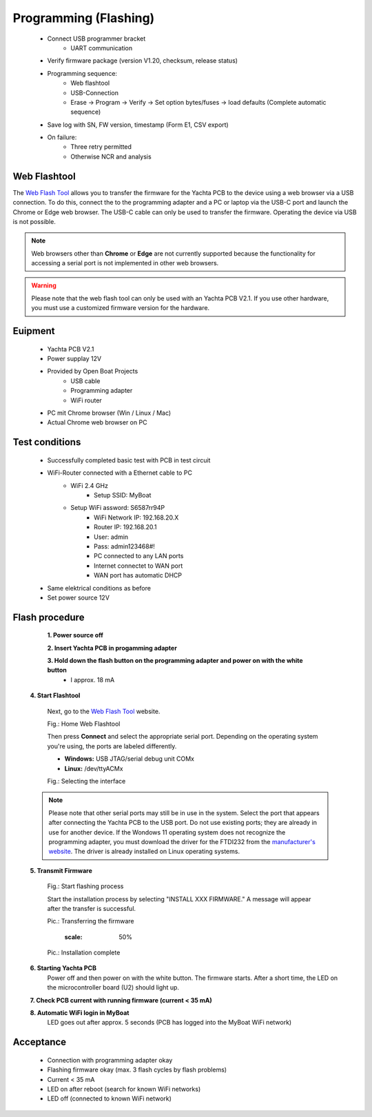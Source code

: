 Programming (Flashing)
======================

	* Connect USB programmer bracket
		* UART communication
	* Verify firmware package (version V1.20, checksum, release status)
	* Programming sequence:
		* Web flashtool
		* USB-Connection
		* Erase → Program → Verify → Set option bytes/fuses → load defaults (Complete automatic sequence)
	* Save log with SN, FW version, timestamp (Form E1, CSV export)
	* On failure:
		* Three retry permitted
		* Otherwise NCR and analysis

Web Flashtool
-------------

The `Web Flash Tool`_ allows you to transfer the firmware for the Yachta PCB to the device using a web browser via a USB connection. To do this, connect the to the programming adapter and a PC or laptop via the USB-C port and launch the Chrome or Edge web browser. The USB-C cable can only be used to transfer the firmware. Operating the device via USB is not possible.

.. _Web Flash Tool: https://norbert-walter.github.io/Windsensor_Yachta/flash_tool/esp_flash_tool.html

.. note::
	Web browsers other than **Chrome** or **Edge** are not currently supported because the functionality for accessing a serial port is not implemented in other web browsers.
	
.. warning::
	Please note that the web flash tool can only be used with an Yachta PCB V2.1. If you use other hardware, you must use a customized firmware version for the hardware.
	
Euipment
--------

	* Yachta PCB V2.1
	* Power supplay 12V
	* Provided by Open Boat Projects
		* USB cable
		* Programming adapter
		* WiFi router
	* PC mit Chrome browser (Win / Linux / Mac)
	* Actual Chrome web browser on PC

	
Test conditions
---------------

    * Successfully completed basic test with PCB in test circuit
    * WiFi-Router connected with a Ethernet cable to PC
        * WiFi 2.4 GHz
		* Setup SSID: MyBoat
        * Setup WiFi assword: S6587rr94P
		* WiFi Network IP: 192.168.20.X
		* Router IP: 192.168.20.1
		* User: admin
		* Pass: admin123468#!
		* PC connected to any LAN ports
		* Internet connectet to WAN port
		* WAN port has automatic DHCP
    * Same elektrical conditions as before
    * Set power source 12V
    
Flash procedure
---------------    

	**1. Power source off**
    
	**2. Insert Yachta PCB in progamming adapter**
	
	**3. Hold down the flash button on the programming adapter and power on with the white button**
		* I approx. 18 mA
    
    **4. Start Flashtool**

	    Next, go to the `Web Flash Tool`_ website.
	    
	    .. image:: ../pics/Web_Flashtool_1.png
	       :scale: 50%
	    Fig.: Home Web Flashtool

	    Then press **Connect** and select the appropriate serial port. Depending on the operating system you're using, the ports are labeled differently.

	    * **Windows:** USB JTAG/serial debug unit COMx
	    * **Linux:** /dev/ttyACMx

	    .. image:: ../pics/Connect.png
	       :scale: 50%
	    Fig.: Selecting the interface

    .. note::
	    Please note that other serial ports may still be in use in the system. Select the port that appears after connecting the Yachta PCB to the USB port. Do not use existing ports; they are already in use for another device. If the Wondows 11 operating system does not recognize the programming adapter, you must download the driver for the FTDI232 from the `manufacturer's website`_. The driver is already installed on Linux operating systems.

.. _manufacturer's website: https://ftdichip.com/drivers/
	    
    **5. Transmit Firmware**
    
	    .. image:: ../pics/Install_Windsensor_Yachta.png
	       :scale: 50%
	    Fig.: Start flashing process
	    
	    Start the installation process by selecting "INSTALL XXX FIRMWARE." A message will appear after the transfer is successful.
	    
	    .. image:: ../pics/Installing_Firmware.png
	       :scale: 50%
	    Pic.: Transferring the firmware	
		
		.. image:: ../pics/Installation_Complete.png
	       :scale: 50%
	    Pic.: Installation complete
	    
    **6. Starting Yachta PCB**
	    Power off and then power on with the white button. The firmware starts. After a short time, the LED on the microcontroller board (U2) should light up.
	    
    **7. Check PCB current with running firmware (current < 35 mA)**
    
    **8. Automatic WiFi login in MyBoat**
		LED goes out after approx. 5 seconds (PCB has logged into the MyBoat WiFi network)

Acceptance
----------

    * Connection with programming adapter okay
    * Flashing firmware okay (max. 3 flash cycles by flash problems)
    * Current < 35 mA
    * LED on after reboot (search for known WiFi networks)
    * LED off (connected to known WiFi network)

